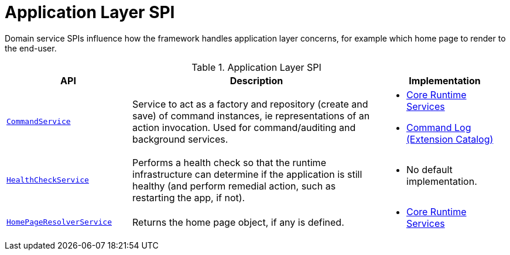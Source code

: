 = Application Layer SPI
:Notice: Licensed to the Apache Software Foundation (ASF) under one or more contributor license agreements. See the NOTICE file distributed with this work for additional information regarding copyright ownership. The ASF licenses this file to you under the Apache License, Version 2.0 (the "License"); you may not use this file except in compliance with the License. You may obtain a copy of the License at. http://www.apache.org/licenses/LICENSE-2.0 . Unless required by applicable law or agreed to in writing, software distributed under the License is distributed on an "AS IS" BASIS, WITHOUT WARRANTIES OR  CONDITIONS OF ANY KIND, either express or implied. See the License for the specific language governing permissions and limitations under the License.
:page-partial:

Domain service SPIs influence how the framework handles application layer concerns, for example which home page to render to the end-user.

.Application Layer SPI
[cols="2m,4a,2a",options="header"]
|===

|API
|Description
|Implementation


//|xref:refguide:applib-svc:BackgroundCommandService.adoc[BackgroundCommandService]
//|Persisted a memento of an action invocation such that it can be executed asynchronously ("in the background") eg by a scheduler.
//|
//TODO: v2: probably in core extensions



|xref:refguide:applib-svc:CommandService.adoc[CommandService]
|Service to act as a factory and repository (create and save) of command instances, ie representations of an action invocation.
Used for command/auditing and background services.
|
* xref:core:runtime-services:about.adoc[Core Runtime Services]

* xref:extensions:command-log:about.adoc[Command Log +
(Extension Catalog)]


|xref:refguide:applib-svc:HealthCheckService.adoc[HealthCheckService]
|Performs a health check so that the runtime infrastructure can determine if the application is still healthy (and perform remedial action, such as restarting the app, if not).
|
* No default implementation.


|xref:refguide:applib-svc:HomePageResolverService.adoc[HomePageResolverService]
|Returns the home page object, if any is defined.
|
* xref:core:runtime-services:about.adoc[Core Runtime Services]





|===

